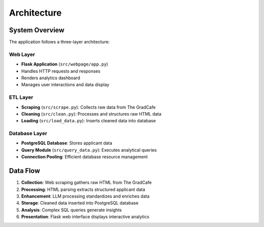 Architecture
============

System Overview
---------------

The application follows a three-layer architecture:

Web Layer
~~~~~~~~~
- **Flask Application** (``src/webpage/app.py``)
- Handles HTTP requests and responses
- Renders analytics dashboard
- Manages user interactions and data display

ETL Layer  
~~~~~~~~~
- **Scraping** (``src/scrape.py``): Collects raw data from The GradCafe
- **Cleaning** (``src/clean.py``): Processes and structures raw HTML data
- **Loading** (``src/load_data.py``): Inserts cleaned data into database

Database Layer
~~~~~~~~~~~~~~
- **PostgreSQL Database**: Stores applicant data
- **Query Module** (``src/query_data.py``): Executes analytical queries
- **Connection Pooling**: Efficient database resource management

Data Flow
---------

1. **Collection**: Web scraping gathers raw HTML from The GradCafe
2. **Processing**: HTML parsing extracts structured applicant data  
3. **Enhancement**: LLM processing standardizes and enriches data
4. **Storage**: Cleaned data inserted into PostgreSQL database
5. **Analysis**: Complex SQL queries generate insights
6. **Presentation**: Flask web interface displays interactive analytics